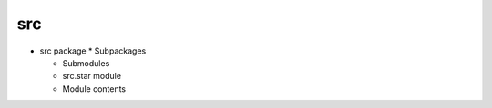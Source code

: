 
src
***

* src package * Subpackages

  ..
     * src.bin package * Submodules *
       >>`<<src.bin.build_data_structure module

       ..
          <Src.Bin#module-src.bin.build_data_structure>`_

       * src.bin.filter_stars module

       * src.bin.make_filter module

       * src.bin.plot_lcs module

       * src.bin.prepare_query module

       * Module contents

     * src.conf package * Submodules * >>`<<src.conf.deciders_settings
       module

       ..
          <Src.Conf#module-src.conf.deciders_settings>`_

       * src.conf.filter_loader module

       * src.conf.package_reader module

       * src.conf.settings module

       * Module contents

     * src.db_tier package * Subpackages * Submodules *
       >>`<<src.db_tier.TAP_query module

       ..
          <Src.Db_Tier#module-src.db_tier.TAP_query>`_

       * src.db_tier.base_query module

       * src.db_tier.stars_provider module

       * src.db_tier.vizier_tap_base module

       * Module contents

     * src.entities package * Submodules *
       >>`<<src.entities.exceptions module

       ..
          <Src.Entities#module-src.entities.exceptions>`_

       * src.entities.light_curve module

       * src.entities.star module

       * Module contents

     * src.stars_processing package * Subpackages * Submodules *
       >>`<<src.stars_processing.filtering_manager module

       ..
          <Src.Stars_Processing#module-src.stars_processing.filtering_manager>`_

       * Module contents

     * src.tests package * Submodules * >>`<<src.tests.test_connectors
       module

       ..
          <Src.Tests#src-tests-test-connectors-module>`_

       * Module contents

     * src.tools package * Submodules * >>`<<src.tools.prepare_package
       module

       ..
          <Src.Tools#module-src.tools.prepare_package>`_

       * Module contents

     * src.utils package * Submodules * >>`<<src.utils.commons module

       ..
          <Src.Utils#module-src.utils.commons>`_

       * src.utils.data_analysis module

       * src.utils.helpers module

       * src.utils.output_process_modules module

       * src.utils.stars module

       * Module contents

  * Submodules

  * src.star module

  * Module contents
